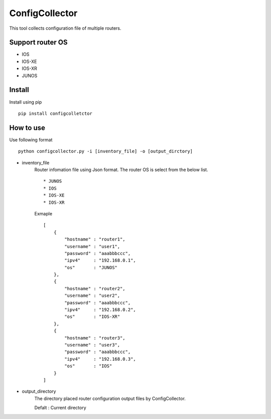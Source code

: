 ===========
ConfigCollector
===========
This tool collects configuration file of multiple routers.

Support router OS
==============
* IOS
* IOS-XE
* IOS-XR
* JUNOS

Install
=====
Install using pip
::
    pip install configcolletctor

How to use
==============
Use following format
::
    python configcollector.py -i [inventory_file] -o [output_dirctory]

* inventory_file
    Router infomation file using Json format.
    The router OS is select from the below list. ::
        * JUNOS
        * IOS
        * IOS-XE
        * IOS-XR

    Exmaple
    ::
        [
            {
                "hostname" : "router1",
                "username" : "user1",
                "password" : "aaabbbccc",
                "ipv4"     : "192.168.0.1",
                "os"       : "JUNOS"
            },
            {
                "hostname" : "router2",
                "username" : "user2",
                "password" : "aaabbbccc",
                "ipv4"     : "192.168.0.2",
                "os"       : "IOS-XR"
            },
            {
                "hostname" : "router3",
                "username" : "user3",
                "password" : "aaabbbccc",
                "ipv4"     : "192.168.0.3",
                "os"       : "IOS"
            }
        ]

* output_directory
    The directory placed router configuration output files by ConfigCollector.
 
    Defalt : Current directory
